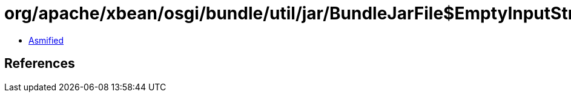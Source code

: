 = org/apache/xbean/osgi/bundle/util/jar/BundleJarFile$EmptyInputStream.class

 - link:BundleJarFile$EmptyInputStream-asmified.java[Asmified]

== References

